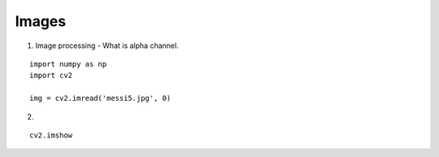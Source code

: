 Images
======

1. Image processing - What is alpha channel.

::

    import numpy as np
    import cv2

    img = cv2.imread('messi5.jpg', 0)


2.

::

    cv2.imshow
